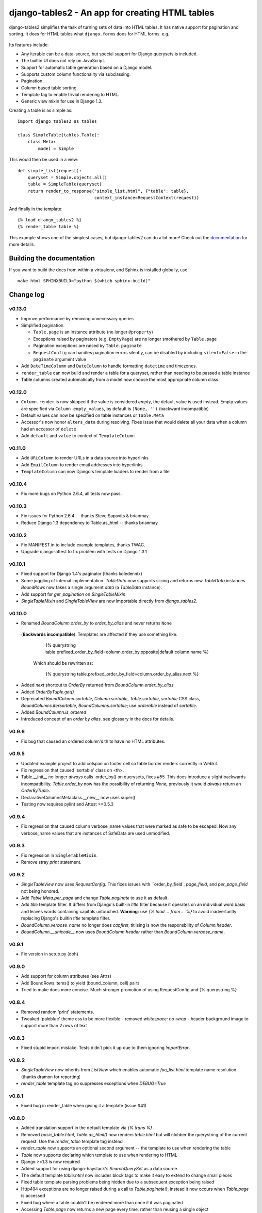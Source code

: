 ================================================
django-tables2 - An app for creating HTML tables
================================================

django-tables2 simplifies the task of turning sets of data into HTML tables. It
has native support for pagination and sorting. It does for HTML tables what
``django.forms`` does for HTML forms. e.g.

.. figure:: http://dl.dropbox.com/u/33499139/django-tables2/example.png
    :align: center
    :alt: An example table rendered using django-tables2


Its features include:

- Any iterable can be a data-source, but special support for Django querysets
  is included.
- The builtin UI does not rely on JavaScript.
- Support for automatic table generation based on a Django model.
- Supports custom column functionality via subclassing.
- Pagination.
- Column based table sorting.
- Template tag to enable trivial rendering to HTML.
- Generic view mixin for use in Django 1.3.

Creating a table is as simple as::

    import django_tables2 as tables

    class SimpleTable(tables.Table):
        class Meta:
            model = Simple

This would then be used in a view::

    def simple_list(request):
        queryset = Simple.objects.all()
        table = SimpleTable(queryset)
        return render_to_response("simple_list.html", {"table": table},
                                  context_instance=RequestContext(request))

And finally in the template::

    {% load django_tables2 %}
    {% render_table table %}


This example shows one of the simplest cases, but django-tables2 can do a lot
more! Check out the `documentation`__ for more details.

.. __: http://django-tables2.readthedocs.org/en/latest/


Building the documentation
==========================

If you want to build the docs from within a virtualenv, and Sphinx is installed
globally, use::

    make html SPHINXBUILD="python $(which sphinx-build)"


Change log
==========

v0.13.0
-------

- Improve performance by removing unnecessary queries
- Simplified pagination:

  - ``Table.page`` is an instance attribute (no longer ``@property``)
  - Exceptions raised by paginators (e.g. ``EmptyPage``) are no longer
    smothered by ``Table.page``
  - Pagination exceptions are raised by ``Table.paginate``
  - ``RequestConfig`` can handles pagination errors silently, can be disabled
    by including ``silent=False`` in the ``paginate`` argument value

- Add ``DateTimeColumn`` and ``DateColumn`` to handle formatting ``datetime``
  and timezones.
- ``render_table`` can now build and render a table for a queryset, rather than
  needing to be passed a table instance
- Table columns created automatically from a model now choose the most
  appropriate column class

v0.12.0
-------

- ``Column.render`` is now skipped if the value is considered *empty*, the
  default value is used instead. Empty values are specified via
  ``Column.empty_values``, by default is ``(None, '')`` (backward incompatible)
- Default values can now be specified on table instances or ``Table.Meta``
- Accessor's now honor ``alters_data`` during resolving. Fixes issue that would
  delete all your data when a column had an accessor of ``delete``
- Add ``default`` and ``value`` to context of ``TemplateColumn``

v0.11.0
-------

- Add ``URLColumn`` to render URLs in a data source into hyperlinks
- Add ``EmailColumn`` to render email addresses into hyperlinks
- ``TemplateColumn`` can now Django's template loaders to render from a file

v0.10.4
-------

- Fix more bugs on Python 2.6.4, all tests now pass.

v0.10.3
-------

- Fix issues for Python 2.6.4 -- thanks Steve Sapovits & brianmay
- Reduce Django 1.3 dependency to Table.as_html -- thanks brianmay

v0.10.2
-------

- Fix MANIFEST.in to include example templates, thanks TWAC.
- Upgrade django-attest to fix problem with tests on Django 1.3.1

v0.10.1
-------

- Fixed support for Django 1.4's paginator (thanks koledennix)
- Some juggling of internal implementation. `TableData` now supports slicing
  and returns new `TableData` instances. `BoundRows` now takes a single
  argument `data` (a `TableData` instance).
- Add support for `get_pagination` on `SingleTableMixin`.
- `SingleTableMixin` and `SingleTableView` are now importable directly from
  `django_tables2`.

v0.10.0
-------

- Renamed `BoundColumn.order_by` to `order_by_alias` and never returns ``None``
 (**Backwards incompatible**). Templates are affected if they use something
 like:

      {% querystring table.prefixed_order_by_field=column.order_by.opposite|default:column.name %}

  Which should be rewritten as:

      {% querystring table.prefixed_order_by_field=column.order_by_alias.next %}

- Added `next` shortcut to `OrderBy` returned from `BoundColumn.order_by_alias`
- Added `OrderByTuple.get()`
- Deprecated `BoundColumn.sortable`, `Column.sortable`, `Table.sortable`,
  `sortable` CSS class, `BoundColumns.itersortable`, `BoundColumns.sortable`; use `orderable` instead of
  `sortable`.
- Added `BoundColumn.is_ordered`
- Introduced concept of an `order by alias`, see glossary in the docs for details.

v0.9.6
------

- Fix bug that caused an ordered column's th to have no HTML attributes.

v0.9.5
------

- Updated example project to add colspan on footer cell so table border renders
  correctly in Webkit.
- Fix regression that caused 'sortable' class on <th>.
- Table.__init__ no longer *always* calls .order_by() on querysets, fixes #55.
  This does introduce a slight backwards incompatibility. `Table.order_by` now
  has the possibility of returning `None`, previously it would *always* return
  an `OrderByTuple`.
- DeclarativeColumnsMetaclass.__new__ now uses super()
- Testing now requires pylint and Attest >=0.5.3

v0.9.4
------

- Fix regression that caused column verbose_name values that were marked as
  safe to be escaped. Now any verbose_name values that are instances of
  SafeData are used unmodified.

v0.9.3
------

- Fix regression in ``SingleTableMixin``.
- Remove stray `print` statement.

v0.9.2
------

- `SingleTableView` now uses `RequestConfig`. This fixes issues with
  ``order_by_field`, `page_field`, and `per_page_field` not being honored.
- Add `Table.Meta.per_page` and change `Table.paginate` to use it as default.
- Add `title` template filter. It differs from Django's built-in `title` filter
  because it operates on an individual word basis and leaves words containing
  capitals untouched. **Warning**: use `{% load ... from ... %}` to avoid
  inadvertantly replacing Django's builtin `title` template filter.
- `BoundColumn.verbose_name` no longer does `capfirst`, titlising is now the
  responsbility of `Column.header`.
- `BoundColumn.__unicode__` now uses `BoundColumn.header` rather than
  `BoundColumn.verbose_name`.

v0.9.1
------

- Fix version in setup.py (doh)

v0.9.0
------

- Add support for column attributes (see Attrs)
- Add BoundRows.items() to yield (bound_column, cell) pairs
- Tried to make docs more concise. Much stronger promotion of using
  RequestConfig and {% querystring %}

v0.8.4
------

- Removed random 'print' statements.
- Tweaked 'paleblue' theme css to be more flexible
  - removed `whitespace: no-wrap`
  - header background image to support more than 2 rows of text

v0.8.3
------

- Fixed stupid import mistake. Tests didn't pick it up due to them ignoring
  `ImportError`.

v0.8.2
------

- `SingleTableView` now inherits from `ListView` which enables automatic
  `foo_list.html` template name resolution (thanks dramon for reporting)
- `render_table` template tag no suppresses exceptions when `DEBUG=True`

v0.8.1
------

- Fixed bug in render_table when giving it a template (issue #41)

v0.8.0
------

- Added translation support in the default template via `{% trans %}`
- Removed `basic_table.html`, `Table.as_html()` now renders `table.html` but
  will clobber the querystring of the current request. Use the `render_table`
  template tag instead
- `render_table` now supports an optional second argument -- the template to
  use when rendering the table
- `Table` now supports declaring which template to use when rendering to HTML
- Django >=1.3 is now required
- Added support for using django-haystack's `SearchQuerySet` as a data source
- The default template `table.html` now includes block tags to make it easy to
  extend to change small pieces
- Fixed table template parsing problems being hidden due to a subsequent
  exception being raised
- Http404 exceptions are no longer raised during a call to `Table.paginate()`,
  instead it now occurs when `Table.page` is accessed
- Fixed bug where a table couldn't be rendered more than once if it was
  paginated
- Accessing `Table.page` now returns a new page every time, rather than reusing
  a single object

v0.7.8
------

- Tables now support using both ``sequence`` and ``exclude`` (issue #32).
- ``Sequence`` class moved to ``django_tables2/utils.py``.
- Table instances now support modification to the ``exclude`` property.
- Removed ``BoundColumns._spawn_columns``.
- ``Table.data``, ``Table.rows``, and ``Table.columns`` are now attributes
  rather than properties.
